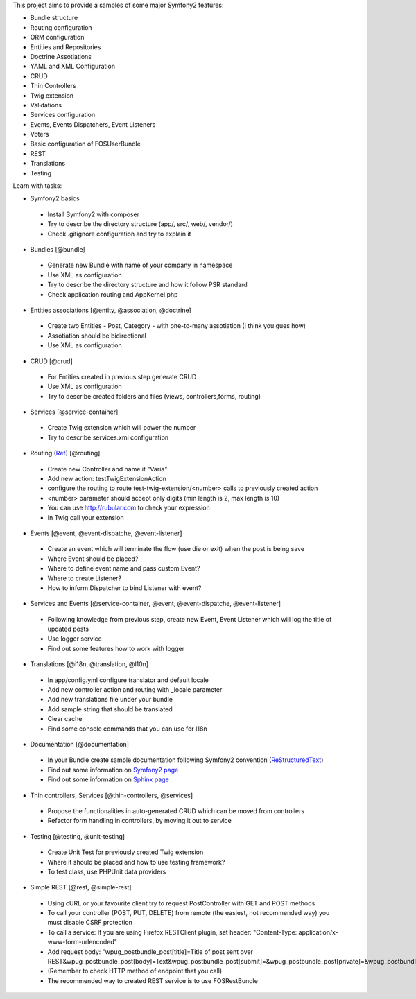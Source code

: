 This project aims to provide a samples of some major Symfony2 features:

* Bundle structure
* Routing configuration
* ORM configuration
* Entities and Repositories
* Doctrine Assotiations
* YAML and XML Configuration
* CRUD
* Thin Controllers
* Twig extension
* Validations
* Services configuration
* Events, Events Dispatchers, Event Listeners
* Voters
* Basic configuration of FOSUserBundle
* REST
* Translations
* Testing

Learn with tasks:

* Symfony2 basics
 - Install Symfony2 with composer
 - Try to describe the directory structure (app/, src/, web/, vendor/)
 - Check .gitignore configuration and try to explain it
 
* Bundles [@bundle]
 - Generate new Bundle with name of your company in namespace
 - Use XML as configuration
 - Try to describe the directory structure and how it follow PSR standard
 - Check application routing and AppKernel.php

* Entities associations [@entity, @association, @doctrine]
 - Create two Entities - Post, Category - with one-to-many assotiation (I think you gues how)
 - Assotiation should be bidirectional
 - Use XML as configuration

* CRUD [@crud]
 - For Entities created in previous step generate CRUD
 - Use XML as configuration
 - Try to describe created folders and files (views, controllers,forms, routing)
 
* Services [@service-container]
 - Create Twig extension which will power the number
 - Try to describe services.xml configuration
 
* Routing (`Ref <http://symfony.com/doc/current/book/routing.html#advanced-routing-example>`_) [@routing]
 - Create new Controller and name it "Varia"
 - Add new action: testTwigExtensionAction
 - configure the routing to route test-twig-extension/<number> calls to previously created action
 - <number> parameter should accept only digits (min length is 2, max length is 10)
 - You can use http://rubular.com to check your expression
 - In Twig call your extension
 
* Events [@event, @event-dispatche, @event-listener]
 - Create an event which will terminate the flow (use die or exit) when the post is being save
 - Where Event should be placed?
 - Where to define event name and pass custom Event?
 - Where to create Listener?
 - How to inform Dispatcher to bind Listener with event?

* Services and Events [@service-container, @event, @event-dispatche, @event-listener]
 - Following knowledge from previous step, create new Event, Event Listener which will log the title of updated posts
 - Use logger service
 - Find out some features how to work with logger
 
* Translations [@i18n, @translation, @l10n]
 - In app/config.yml configure translator and default locale
 - Add new controller action and routing with _locale parameter
 - Add new translations file under your bundle
 - Add sample string that should be translated
 - Clear cache
 - Find some console commands that you can use for I18n

* Documentation [@documentation]
 - In your Bundle create sample documentation following Symfony2 convention (`ReStructuredText  <http://docutils.sourceforge.net/docs/user/rst/quickstart.html>`_)
 - Find out some information on `Symfony2 page <http://symfony.com/doc/current/contributing/documentation/format.html>`_
 - Find out some information on `Sphinx page <http://sphinx-doc.org/tutorial.html>`_
 
* Thin controllers, Services [@thin-controllers, @services]
 - Propose the functionalities in auto-generated CRUD which can be moved from controllers
 - Refactor form handling in controllers, by moving it out to service

* Testing [@testing, @unit-testing]
 - Create Unit Test for previously created Twig extension
 - Where it should be placed and how to use testing framework?
 - To test class, use PHPUnit data providers

* Simple REST [@rest, @simple-rest]
 - Using cURL or your favourite client  try to request PostController with GET and POST methods
 - To call your controller (POST, PUT, DELETE) from remote (the easiest, not recommended way) you must disable CSRF protection
 - To call a service: If you are using Firefox RESTClient plugin, set header: "Content-Type: application/x-www-form-urlencoded"
 - Add request body: "wpug_postbundle_post[title]=Title of post sent over REST&wpug_postbundle_post[body]=Text&wpug_postbundle_post[submit]=&wpug_postbundle_post[private]=&wpug_postbundle_post[category]="
 - (Remember to check HTTP method of endpoint that you call)
 - The recommended way to created REST service is to use FOSRestBundle 